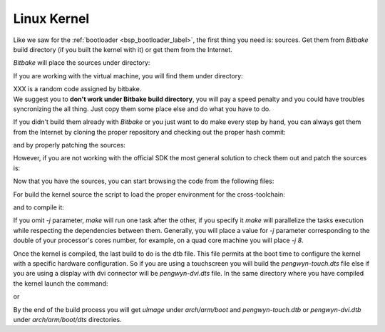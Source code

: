Linux Kernel
============

Like we saw for the :ref:`bootloader <bsp_bootloader_label>`, the first thing you need is: sources.
Get them from *Bitbake* build directory (if you built the kernel with it) or get them from the Internet.

*Bitbake* will place the sources under directory:

.. raw:: html

 <div>
 <div><b class="admonition-host">&nbsp;&nbsp;Host&nbsp;&nbsp;</b>&nbsp;&nbsp;<a style="float: right;" href="javascript:select_text( 'kernel_rst-host-121' );">select</a></div>
 <pre class="line-numbers pre-replacer" data-start="1"><code id="kernel_rst-host-121" class="language-markup">/path/to/build/tmp/work/pengwyn-poky-linux-gnueabi/sitara-linux-ti-staging/3.14.26-r22g+gitrAUTOINC+2489c022b2/git</code></pre>
 <script src="_static/prism.js"></script>
 <script src="_static/select_text.js"></script>
 </div>


If you are working with the virtual machine, you will find them under directory:

.. raw:: html

 <div>
 <div><b class="admonition-host">&nbsp;&nbsp;Host&nbsp;&nbsp;</b>&nbsp;&nbsp;<a style="float: right;" href="javascript:select_text( 'kernel_rst-host-122' );">select</a></div>
 <pre class="line-numbers pre-replacer" data-start="1"><code id="kernel_rst-host-122" class="language-markup">/home/architech/architech_sdk/architech/pengwyn/yocto/build/tmp/work/pengwyn-poky-linux-gnueabi/sitara-linux-ti-staging/3.14.26-r22g+gitrAUTOINC++XXX/git</code></pre>
 <script src="_static/prism.js"></script>
 <script src="_static/select_text.js"></script>
 </div>

| XXX is a random code assigned by bitbake.
| We suggest you to **don't work under Bitbake build directory**, you will pay a speed penalty and you could have troubles syncronizing the all thing. Just copy them some place else and do what you have to do.

If you didn't build them already with *Bitbake* or you just want to do make every step by hand, you can
always get them from the Internet by cloning the proper repository and checking out the proper hash commit:

.. raw:: html

 <div>
 <div><b class="admonition-host">&nbsp;&nbsp;Host&nbsp;&nbsp;</b>&nbsp;&nbsp;<a style="float: right;" href="javascript:select_text( 'kernel_rst-host-123' );">select</a></div>
 <pre class="line-numbers pre-replacer" data-start="1"><code id="kernel_rst-host-123" class="language-markup">cd ~/Documents
 git clone -b sitara-ti-linux-3.14.y git://git.ti.com/sitara-linux/sitara-linux.git
 cd sitara-linux
 git checkout 2489c022b2932432606f897741a71b712e6dbe77</code></pre>
 <script src="_static/prism.js"></script>
 <script src="_static/select_text.js"></script>
 </div>


and by properly patching the sources:

.. raw:: html

 <div>
 <div><b class="admonition-host">&nbsp;&nbsp;Host&nbsp;&nbsp;</b>&nbsp;&nbsp;<a style="float: right;" href="javascript:select_text( 'kernel_rst-host-124' );">select</a></div>
 <pre class="line-numbers pre-replacer" data-start="1"><code id="kernel_rst-host-124" class="language-markup">cd ~/Documents
 patch -p1 -d sitara-linux/ &lt; /home/architech/architech_sdk/architech/pengwyn/yocto/meta-pengwyn/recipes-kernel/linux/sitara-linux-ti-staging-3.14.26/0002-pengwyn.patch
 cp /home/architech/architech_sdk/architech/pengwyn/yocto/meta-pengwyn/recipes-kernel/linux/sitara-linux-ti-staging-3.14.26/defconfig ~/Documents/sitara-linux/arch/arm/configs/pengwyn_defconfig</code></pre>
 <script src="_static/prism.js"></script>
 <script src="_static/select_text.js"></script>
 </div>

However, if you are not working with the official SDK the most general solution to check them out and patch the sources is:

.. raw:: html

 <div>
 <div><b class="admonition-host">&nbsp;&nbsp;Host&nbsp;&nbsp;</b>&nbsp;&nbsp;<a style="float: right;" href="javascript:select_text( 'kernel_rst-host-125' );">select</a></div>
 <pre class="line-numbers pre-replacer" data-start="1"><code id="kernel_rst-host-125" class="language-markup">cd ~/Documents
 git clone -b dizzy https://github.com/architech-boards/meta-pengwyn.git
 git clone git://git.yoctoproject.org/meta-ti.git
 cd meta-ti
 git checkout 56ea9223d7a3d3da38dd4fef10b4dfeb0667992d
 patch -p1 -d sitara-linux/ &lt; meta-pengwyn/recipes-kernel/linux/sitara-linux-ti-staging-3.14.26/0002-pengwyn.patch
 cp meta-pengwyn/recipes-kernel/linux/sitara-linux-ti-staging-3.14.26/defconfig sitara-linux/arch/arm/configs/pengwyn_defconfig</code></pre>
 <script src="_static/prism.js"></script>
 <script src="_static/select_text.js"></script>
 </div>


Now that you have the sources, you can start browsing the code from the following files:

.. raw:: html

 <div>
 <div><b class="admonition-host">&nbsp;&nbsp;Host&nbsp;&nbsp;</b>&nbsp;&nbsp;<a style="float: right;" href="javascript:select_text( 'kernel_rst-host-126' );">select</a></div>
 <pre class="line-numbers pre-replacer" data-start="1"><code id="kernel_rst-host-126" class="language-markup">~/Documents/sitara-linux/arch/arm/boot/dts/pengwyn-common.dtsi
 ~/Documents/sitara-linux/arch/arm/boot/dts/pengwyn-dvi.dts
 ~/Documents/sitara-linux/arch/arm/boot/dts/pengwyn-touch.dts</code></pre>
 <script src="_static/prism.js"></script>
 <script src="_static/select_text.js"></script>
 </div>

For build the kernel source the script to load the proper environment for the cross-toolchain:

.. raw:: html

 <div>
 <div><b class="admonition-host">&nbsp;&nbsp;Host&nbsp;&nbsp;</b>&nbsp;&nbsp;<a style="float: right;" href="javascript:select_text( 'kernel_rst-host-127' );">select</a></div>
 <pre class="line-numbers pre-replacer" data-start="1"><code id="kernel_rst-host-127" class="language-markup">source /home/architech/architech_sdk/architech/pengwyn/toolchain/environment-nofs</code></pre>
 <script src="_static/prism.js"></script>
 <script src="_static/select_text.js"></script>
 </div>

.. raw:: html

 <div>
 <div><b class="admonition-host">&nbsp;&nbsp;Host&nbsp;&nbsp;</b>&nbsp;&nbsp;<a style="float: right;" href="javascript:select_text( 'kernel_rst-host-128' );">select</a></div>
 <pre class="line-numbers pre-replacer" data-start="1"><code id="kernel_rst-host-128" class="language-markup">cd ~/Documents/sitara-linux
 make pengwyn_defconfig
 make menuconfig</code></pre>
 <script src="_static/prism.js"></script>
 <script src="_static/select_text.js"></script>
 </div>

and to compile it:

.. raw:: html

 <div>
 <div><b class="admonition-host">&nbsp;&nbsp;Host&nbsp;&nbsp;</b>&nbsp;&nbsp;<a style="float: right;" href="javascript:select_text( 'kernel_rst-host-129' );">select</a></div>
 <pre class="line-numbers pre-replacer" data-start="1"><code id="kernel_rst-host-129" class="language-markup">make -j &lt;2 * number of processor's cores&gt; uImage</code></pre>
 <script src="_static/prism.js"></script>
 <script src="_static/select_text.js"></script>
 </div>

If you omit *-j* parameter, *make* will run one task after the other, if you specify it *make* will parallelize
the tasks execution while respecting the dependencies between them.
Generally, you will place a value for *-j* parameter corresponding to the double of your processor's cores number,
for example, on a quad core machine you will place *-j 8*.

Once the kernel is compiled, the last build to do is the dtb file. This file permits at the boot time to configure the kernel with a specific hardware configuration. So if you are using a touchscreen you will build the *pengwyn-touch.dts* file else if you are using a display with dvi connector will be *pengwyn-dvi.dts* file. In the same directory where you have compiled the kernel launch the command:

.. raw:: html

 <div>
 <div><b class="admonition-host">&nbsp;&nbsp;Host&nbsp;&nbsp;</b>&nbsp;&nbsp;<a style="float: right;" href="javascript:select_text( 'kernel_rst-host-1210' );">select</a></div>
 <pre class="line-numbers pre-replacer" data-start="1"><code id="kernel_rst-host-1210" class="language-markup">make pengwn-touch.dtb</code></pre>
 <script src="_static/prism.js"></script>
 <script src="_static/select_text.js"></script>
 </div>

or

.. raw:: html

 <div>
 <div><b class="admonition-host">&nbsp;&nbsp;Host&nbsp;&nbsp;</b>&nbsp;&nbsp;<a style="float: right;" href="javascript:select_text( 'kernel_rst-host-1211' );">select</a></div>
 <pre class="line-numbers pre-replacer" data-start="1"><code id="kernel_rst-host-1211" class="language-markup">make pengwyn-dvi.dtb</code></pre>
 <script src="_static/prism.js"></script>
 <script src="_static/select_text.js"></script>
 </div>

By the end of the build process you will get *uImage* under *arch/arm/boot* and *pengwyn-touch.dtb* or *pengwyn-dvi.dtb* under *arch/arm/boot/dts* directories.
